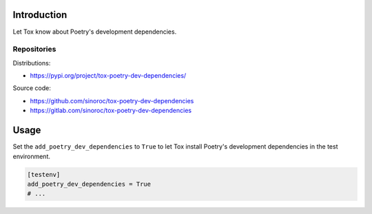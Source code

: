 ..


Introduction
============

Let Tox know about Poetry's development dependencies.


Repositories
------------

Distributions:

* https://pypi.org/project/tox-poetry-dev-dependencies/


Source code:

* https://github.com/sinoroc/tox-poetry-dev-dependencies
* https://gitlab.com/sinoroc/tox-poetry-dev-dependencies


Usage
=====

Set the ``add_poetry_dev_dependencies`` to ``True`` to let Tox install Poetry's
development dependencies in the test environment.

.. code::

    [testenv]
    add_poetry_dev_dependencies = True
    # ...


.. EOF

